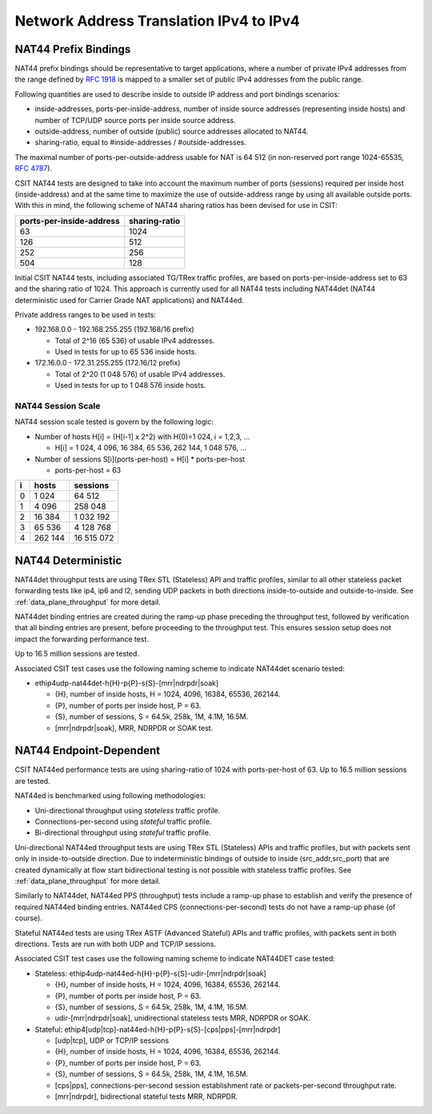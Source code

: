 Network Address Translation IPv4 to IPv4
----------------------------------------

NAT44 Prefix Bindings
^^^^^^^^^^^^^^^^^^^^^

NAT44 prefix bindings should be representative to target applications,
where a number of private IPv4 addresses from the range defined by
:rfc:`1918` is mapped to a smaller set of public IPv4 addresses from the
public range.

Following quantities are used to describe inside to outside IP address
and port bindings scenarios:

- inside-addresses, ports-per-inside-address, number of inside source
  addresses (representing inside hosts) and number of TCP/UDP source
  ports per inside source address.
- outside-address, number of outside (public) source addresses allocated
  to NAT44.
- sharing-ratio, equal to #inside-addresses / #outside-addresses.

The maximal number of ports-per-outside-address usable for NAT is 64 512
(in non-reserved port range 1024-65535, :rfc:`4787`).

CSIT NAT44 tests are designed to take into account the maximum number of
ports (sessions) required per inside host (inside-address) and at the
same time to maximize the use of outside-address range by using all
available outside ports. With this in mind, the following scheme of
NAT44 sharing ratios has been devised for use in CSIT:

+--------------------------+---------------+
| ports-per-inside-address | sharing-ratio |
+==========================+===============+
| 63                       | 1024          |
+--------------------------+---------------+
| 126                      | 512           |
+--------------------------+---------------+
| 252                      | 256           |
+--------------------------+---------------+
| 504                      | 128           |
+--------------------------+---------------+

Initial CSIT NAT44 tests, including associated TG/TRex traffic profiles,
are based on ports-per-inside-address set to 63 and the sharing ratio of
1024. This approach is currently used for all NAT44 tests including
NAT44det (NAT44 deterministic used for Carrier Grade NAT applications)
and NAT44ed.

Private address ranges to be used in tests:

- 192.168.0.0 - 192.168.255.255 (192.168/16 prefix)

  - Total of 2^16 (65 536) of usable IPv4 addresses.
  - Used in tests for up to 65 536 inside hosts.

- 172.16.0.0 - 172.31.255.255  (172.16/12 prefix)

  - Total of 2^20 (1 048 576) of usable IPv4 addresses.
  - Used in tests for up to 1 048 576 inside hosts.

NAT44 Session Scale
~~~~~~~~~~~~~~~~~~~

NAT44 session scale tested is govern by the following logic:

- Number of hosts H[i] = (H[i-1] x 2^2) with H(0)=1 024, i = 1,2,3, ...

  - H[i] = 1 024, 4 096, 16 384, 65 536, 262 144, 1 048 576, ...

- Number of sessions S[i](ports-per-host) = H[i] * ports-per-host

  - ports-per-host = 63

+---+---------+------------+
| i |   hosts |   sessions |
+===+=========+============+
| 0 |   1 024 |     64 512 |
+---+---------+------------+
| 1 |   4 096 |    258 048 |
+---+---------+------------+
| 2 |  16 384 |  1 032 192 |
+---+---------+------------+
| 3 |  65 536 |  4 128 768 |
+---+---------+------------+
| 4 | 262 144 | 16 515 072 |
+---+---------+------------+

NAT44 Deterministic
^^^^^^^^^^^^^^^^^^^

NAT44det throughput tests are using TRex STL (Stateless) API and traffic
profiles, similar to all other stateless packet forwarding tests like
ip4, ip6 and l2, sending UDP packets in both directions
inside-to-outside and outside-to-inside. See
:ref:`data_plane_throughput` for more detail.

NAT44det binding entries are created during the ramp-up phase preceding
the throughput test, followed by verification that all binding entries
are present, before proceeding to the throughput test. This ensures
session setup does not impact the forwarding performance test.

Up to 16.5 million sessions are tested.

Associated CSIT test cases use the following naming scheme to indicate
NAT44det scenario tested:

- ethip4udp-nat44det-h{H}-p{P}-s{S}-[mrr|ndrpdr|soak]

  - {H}, number of inside hosts, H = 1024, 4096, 16384, 65536, 262144.
  - {P}, number of ports per inside host, P = 63.
  - {S}, number of sessions, S = 64.5k, 258k, 1M, 4.1M, 16.5M.
  - [mrr|ndrpdr|soak], MRR, NDRPDR or SOAK test.

NAT44 Endpoint-Dependent
^^^^^^^^^^^^^^^^^^^^^^^^

CSIT NAT44ed performance tests are using sharing-ratio of 1024 with
ports-per-host of 63. Up to 16.5 million sessions are tested.

NAT44ed is benchmarked using following methodologies:

- Uni-directional throughput using *stateless* traffic profile.
- Connections-per-second using *stateful* traffic profile.
- Bi-directional throughput using *stateful* traffic profile.

Uni-directional NAT44ed throughput tests are using TRex STL (Stateless)
APIs and traffic profiles, but with packets sent only in
inside-to-outside direction. Due to indeterministic bindings of outside
to inside (src_addr,src_port) that are created dynamically at flow start
bidirectional testing is not possible with stateless traffic profiles.
See :ref:`data_plane_throughput` for more detail.

Similarly to NAT44det, NAT44ed PPS (throughput) tests include a ramp-up
phase to establish and verify the presence of required NAT44ed binding
entries. NAT44ed CPS (connections-per-second) tests do not have a
ramp-up phase (of course).

Stateful NAT44ed tests are using TRex ASTF (Advanced Stateful) APIs and
traffic profiles, with packets sent in both directions. Tests are run
with both UDP and TCP/IP sessions.

Associated CSIT test cases use the following naming scheme to indicate
NAT44DET case tested:

- Stateless: ethip4udp-nat44ed-h{H}-p{P}-s{S}-udir-[mrr|ndrpdr|soak]

  - {H}, number of inside hosts, H = 1024, 4096, 16384, 65536, 262144.
  - {P}, number of ports per inside host, P = 63.
  - {S}, number of sessions, S = 64.5k, 258k, 1M, 4.1M, 16.5M.
  - udir-[mrr|ndrpdr|soak], unidirectional stateless tests MRR, NDRPDR
    or SOAK.

- Stateful: ethip4[udp|tcp]-nat44ed-h{H}-p{P}-s{S}-[cps|pps]-[mrr|ndrpdr]

  - [udp|tcp], UDP or TCP/IP sessions
  - {H}, number of inside hosts, H = 1024, 4096, 16384, 65536, 262144.
  - {P}, number of ports per inside host, P = 63.
  - {S}, number of sessions, S = 64.5k, 258k, 1M, 4.1M, 16.5M.
  - [cps|pps], connections-per-second session establishment rate or
    packets-per-second throughput rate.
  - [mrr|ndrpdr], bidirectional stateful tests MRR, NDRPDR.
